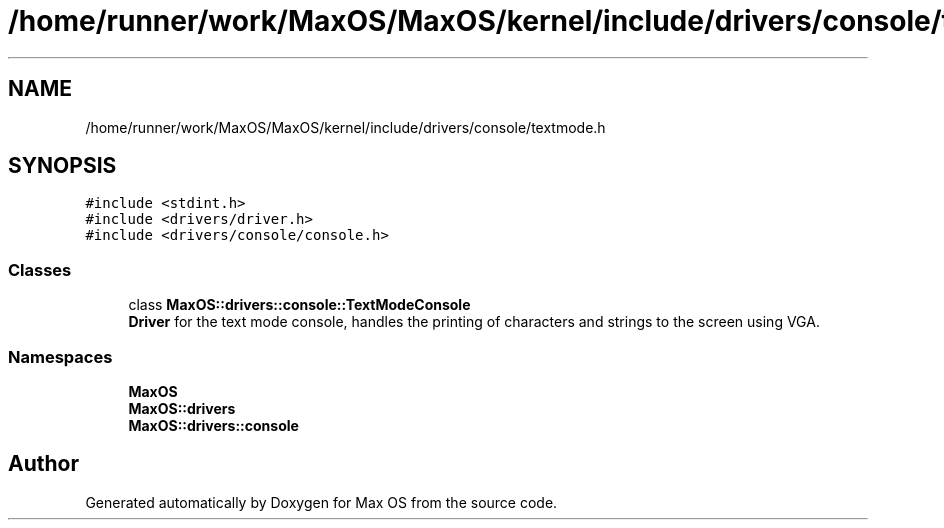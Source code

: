 .TH "/home/runner/work/MaxOS/MaxOS/kernel/include/drivers/console/textmode.h" 3 "Mon Jan 29 2024" "Version 0.1" "Max OS" \" -*- nroff -*-
.ad l
.nh
.SH NAME
/home/runner/work/MaxOS/MaxOS/kernel/include/drivers/console/textmode.h
.SH SYNOPSIS
.br
.PP
\fC#include <stdint\&.h>\fP
.br
\fC#include <drivers/driver\&.h>\fP
.br
\fC#include <drivers/console/console\&.h>\fP
.br

.SS "Classes"

.in +1c
.ti -1c
.RI "class \fBMaxOS::drivers::console::TextModeConsole\fP"
.br
.RI "\fBDriver\fP for the text mode console, handles the printing of characters and strings to the screen using VGA\&. "
.in -1c
.SS "Namespaces"

.in +1c
.ti -1c
.RI " \fBMaxOS\fP"
.br
.ti -1c
.RI " \fBMaxOS::drivers\fP"
.br
.ti -1c
.RI " \fBMaxOS::drivers::console\fP"
.br
.in -1c
.SH "Author"
.PP 
Generated automatically by Doxygen for Max OS from the source code\&.
